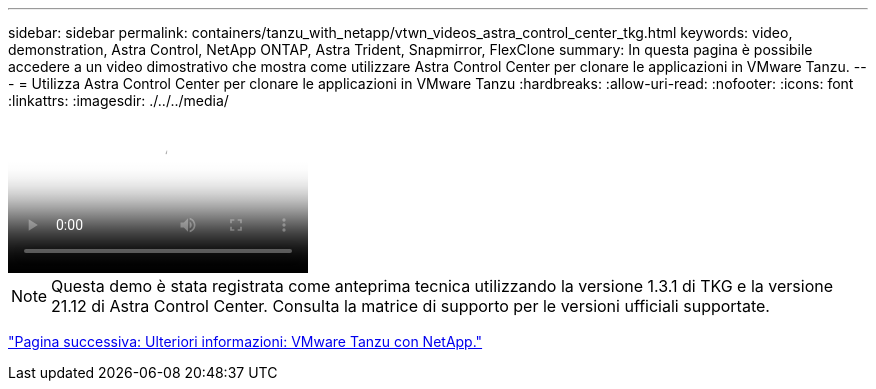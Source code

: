 ---
sidebar: sidebar 
permalink: containers/tanzu_with_netapp/vtwn_videos_astra_control_center_tkg.html 
keywords: video, demonstration, Astra Control, NetApp ONTAP, Astra Trident, Snapmirror, FlexClone 
summary: In questa pagina è possibile accedere a un video dimostrativo che mostra come utilizzare Astra Control Center per clonare le applicazioni in VMware Tanzu. 
---
= Utilizza Astra Control Center per clonare le applicazioni in VMware Tanzu
:hardbreaks:
:allow-uri-read: 
:nofooter: 
:icons: font
:linkattrs: 
:imagesdir: ./../../media/


video::vtwn_videos_astra_control_center_tkg.mp4[Use Astra Control Center to Clone Applications in VMWare Tanzu - VMware Tanzu with NetApp]

NOTE: Questa demo è stata registrata come anteprima tecnica utilizzando la versione 1.3.1 di TKG e la versione 21.12 di Astra Control Center. Consulta la matrice di supporto per le versioni ufficiali supportate.

link:vtwn_additional_information.html["Pagina successiva: Ulteriori informazioni: VMware Tanzu con NetApp."]
